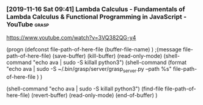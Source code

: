 


*** [2019-11-16 Sat 09:41] Lambda Calculus - Fundamentals of Lambda Calculus & Functional Programming in JavaScript - YouTube :grasp:
  https://www.youtube.com/watch?v=3VQ382QG-y4

   (progn (defconst file-path-of-here-file (buffer-file-name) )
  ;(message file-path-of-here-file)
  (save-buffer) (kill-buffer)
	  (read-only-mode)
  (shell-command "echo ava | sudo -S killall python3")
  (shell-command (format "echo ava | sudo -S ~/.bin/grasp/server/grasp_server.py --path %s" file-path-of-here-file ) )

  (shell-command "echo ava | sudo -S killall python3")
  (find-file file-path-of-here-file)
  (revert-buffer)
	  (read-only-mode)
  (end-of-buffer)
  )



